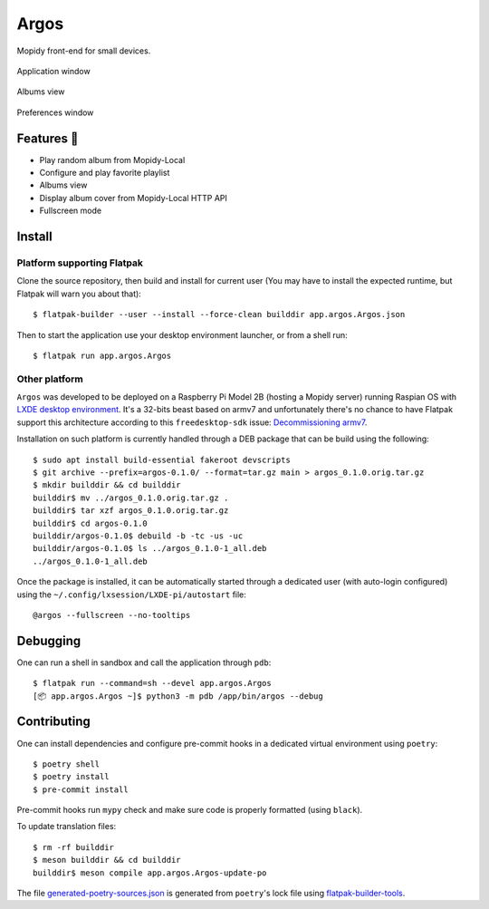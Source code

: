=====
Argos
=====

.. image:: https://img.shields.io/badge/code%20style-black-000000.svg
    :target: https://github.com/psf/black

.. image:: http://www.mypy-lang.org/static/mypy_badge.svg
   :target: http://mypy-lang.org/

Mopidy front-end for small devices.

.. figure:: screenshot.png
   :alt: Application window screenshot
   :align: center
   :width: 407
   :height: 249

   Application window

.. figure:: screenshot-albums-view.png
   :alt: Albums view screenshot
   :align: center
   :width: 407
   :height: 249

   Albums view

.. figure:: screenshot-preferences.png
   :alt: Preferences window screenshot
   :align: center
   :width: 152
   :height: 96

   Preferences window

Features 🥳
===========

* Play random album from Mopidy-Local

* Configure and play favorite playlist

* Albums view

* Display album cover from Mopidy-Local HTTP API

* Fullscreen mode

Install
=======

Platform supporting Flatpak
---------------------------

Clone the source repository, then build and install for current user
(You may have to install the expected runtime, but Flatpak will warn
you about that)::

  $ flatpak-builder --user --install --force-clean builddir app.argos.Argos.json

Then to start the application use your desktop environment launcher,
or from a shell run::

  $ flatpak run app.argos.Argos

Other platform
--------------

``Argos`` was developed to be deployed on a Raspberry Pi Model 2B
(hosting a Mopidy server) running Raspian OS with `LXDE desktop
environment <http://www.lxde.org/>`_. It's a 32-bits beast based on
armv7 and unfortunately there's no chance to have Flatpak support this
architecture according to this ``freedesktop-sdk`` issue:
`Decommissioning armv7
<https://gitlab.com/freedesktop-sdk/freedesktop-sdk/-/issues/1105>`_.

Installation on such platform is currently handled through a DEB
package that can be build using the following::

  $ sudo apt install build-essential fakeroot devscripts
  $ git archive --prefix=argos-0.1.0/ --format=tar.gz main > argos_0.1.0.orig.tar.gz
  $ mkdir builddir && cd builddir
  builddir$ mv ../argos_0.1.0.orig.tar.gz .
  builddir$ tar xzf argos_0.1.0.orig.tar.gz
  builddir$ cd argos-0.1.0
  builddir/argos-0.1.0$ debuild -b -tc -us -uc
  builddir/argos-0.1.0$ ls ../argos_0.1.0-1_all.deb
  ../argos_0.1.0-1_all.deb

Once the package is installed, it can be automatically started through
a dedicated user (with auto-login configured) using the
``~/.config/lxsession/LXDE-pi/autostart`` file::

  @argos --fullscreen --no-tooltips

Debugging
=========

One can run a shell in sandbox and call the application through
``pdb``::

  $ flatpak run --command=sh --devel app.argos.Argos
  [📦 app.argos.Argos ~]$ python3 -m pdb /app/bin/argos --debug

Contributing
============

One can install dependencies and configure pre-commit hooks in a
dedicated virtual environment using ``poetry``::

  $ poetry shell
  $ poetry install
  $ pre-commit install

Pre-commit hooks run ``mypy`` check and make sure code is properly
formatted (using ``black``).

To update translation files::

  $ rm -rf builddir
  $ meson builddir && cd builddir
  builddir$ meson compile app.argos.Argos-update-po

The file `generated-poetry-sources.json
</generated-poetry-sources.json>`_ is generated from ``poetry``'s lock
file using `flatpak-builder-tools
<https://github.com/flatpak/flatpak-builder-tools>`_.
